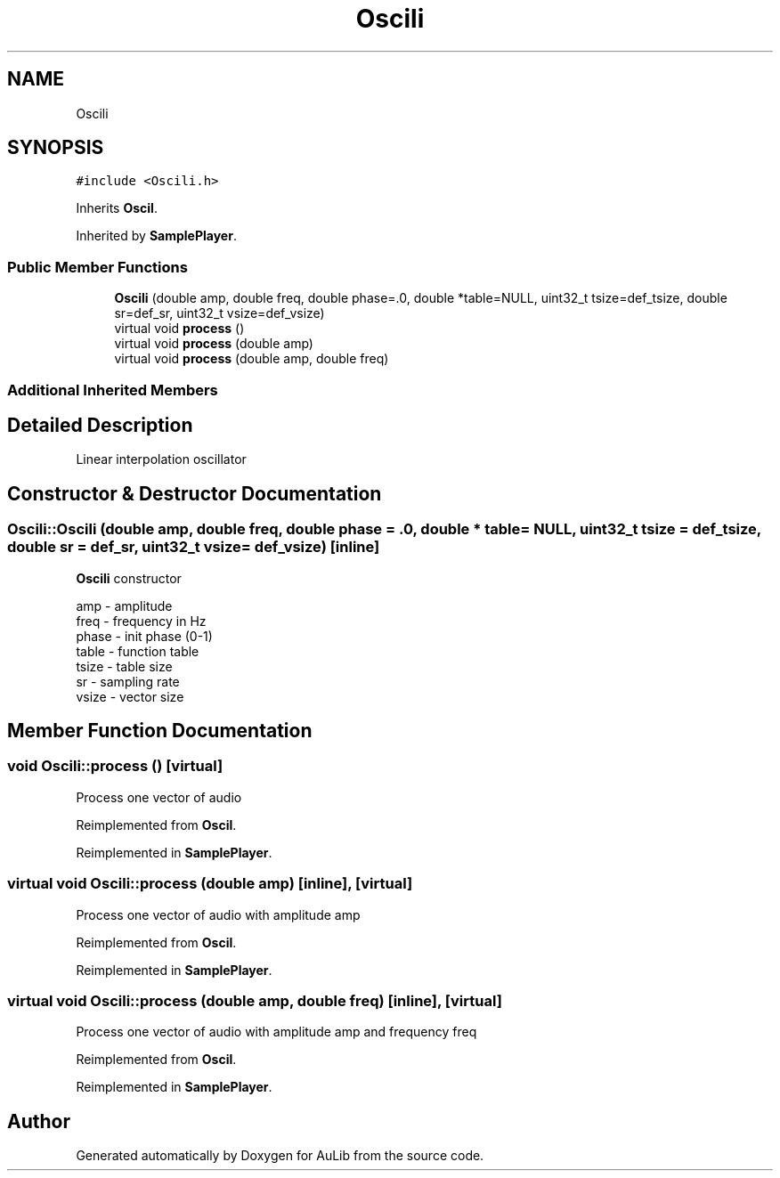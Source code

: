 .TH "Oscili" 3 "Fri Dec 9 2016" "Version 0.0" "AuLib" \" -*- nroff -*-
.ad l
.nh
.SH NAME
Oscili
.SH SYNOPSIS
.br
.PP
.PP
\fC#include <Oscili\&.h>\fP
.PP
Inherits \fBOscil\fP\&.
.PP
Inherited by \fBSamplePlayer\fP\&.
.SS "Public Member Functions"

.in +1c
.ti -1c
.RI "\fBOscili\fP (double amp, double freq, double phase=\&.0, double *table=NULL, uint32_t tsize=def_tsize, double sr=def_sr, uint32_t vsize=def_vsize)"
.br
.ti -1c
.RI "virtual void \fBprocess\fP ()"
.br
.ti -1c
.RI "virtual void \fBprocess\fP (double amp)"
.br
.ti -1c
.RI "virtual void \fBprocess\fP (double amp, double freq)"
.br
.in -1c
.SS "Additional Inherited Members"
.SH "Detailed Description"
.PP 
Linear interpolation oscillator 
.SH "Constructor & Destructor Documentation"
.PP 
.SS "Oscili::Oscili (double amp, double freq, double phase = \fC\&.0\fP, double * table = \fCNULL\fP, uint32_t tsize = \fCdef_tsize\fP, double sr = \fCdef_sr\fP, uint32_t vsize = \fCdef_vsize\fP)\fC [inline]\fP"
\fBOscili\fP constructor 
.br

.br
amp - amplitude 
.br
freq - frequency in Hz 
.br
phase - init phase (0-1) 
.br
 table - function table 
.br
tsize - table size 
.br
sr - sampling rate 
.br
vsize - vector size 
.br

.SH "Member Function Documentation"
.PP 
.SS "void Oscili::process ()\fC [virtual]\fP"
Process one vector of audio 
.PP
Reimplemented from \fBOscil\fP\&.
.PP
Reimplemented in \fBSamplePlayer\fP\&.
.SS "virtual void Oscili::process (double amp)\fC [inline]\fP, \fC [virtual]\fP"
Process one vector of audio with amplitude amp 
.PP
Reimplemented from \fBOscil\fP\&.
.PP
Reimplemented in \fBSamplePlayer\fP\&.
.SS "virtual void Oscili::process (double amp, double freq)\fC [inline]\fP, \fC [virtual]\fP"
Process one vector of audio with amplitude amp and frequency freq 
.PP
Reimplemented from \fBOscil\fP\&.
.PP
Reimplemented in \fBSamplePlayer\fP\&.

.SH "Author"
.PP 
Generated automatically by Doxygen for AuLib from the source code\&.
